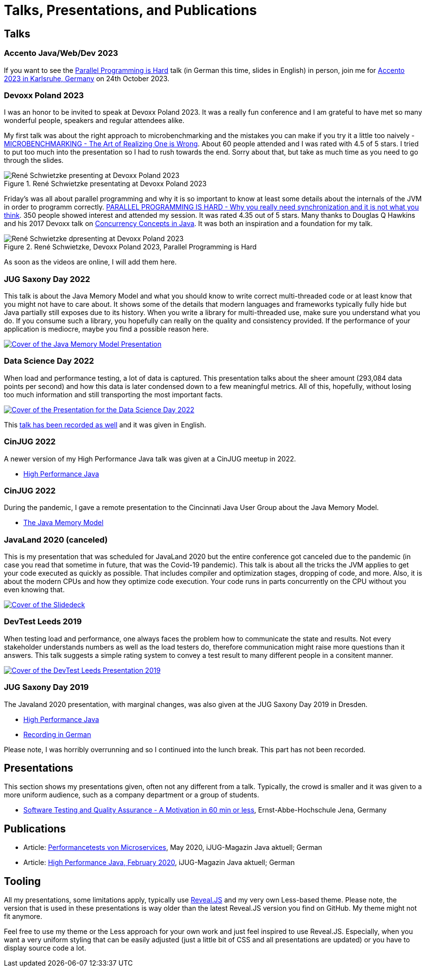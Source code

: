 = Talks, Presentations, and Publications
:jbake-type: page
:jbake-status: published
:jbake-tags: talks, presentations, publications
:description: Talks and presentations given at conferences or workshops as well as some publications.
:idprefix: talks-presentations-publications

== Talks

=== Accento Java/Web/Dev 2023

If you want to see the https://2023.accento.dev/talks/java-parallel-programming/[Parallel Programming is Hard] talk (in German this time, slides in English) in person, join me for https://2023.accento.dev/[Accento 2023 in Karlsruhe, Germany] on 24th October 2023.

=== Devoxx Poland 2023
I was an honor to be invited to speak at Devoxx Poland 2023. It was a really fun conference and I am grateful to have met so many wonderful people, speakers and regular attendees alike.

My first talk was about the right approach to microbenchmarking and the mistakes you can make if you try it a little too naively -  https://training.xceptance.com/java/500-the-art-of-microbenchmarking-devoxx-pl-2023.html[MICROBENCHMARKING - The Art of Realizing One is Wrong]. About 60 people attended and I was rated with 4.5 of 5 stars. I tried to put too much into the presentation so I had to rush towards the end. Sorry about that, but take as much time as you need to go through the slides.

.René Schwietzke presentating at Devoxx Poland 2023
image::/images/misc/devoxx-poland-2023-rene-schwietzke-microbenchmarking.jpg[René Schwietzke presenting at Devoxx Poland 2023, Microbenchmarking - The Art of Realizing One is Wrong]

Friday's was all about parallel programming and why it is so important to know at least some details about the internals of the JVM in order to programm correctly. https://training.xceptance.com/java/400-jmm-parallel-programming-is-hard-devoxx-poland-2023.html[PARALLEL PROGRAMMING IS HARD - Why you really need synchronization and it is not what you think]. 350 people showed interest and attended my session. It was rated 4.35 out of 5 stars. Many thanks to Douglas Q Hawkins and his 2017 Devoxx talk on https://www.youtube.com/watch?v=ADxUsCkWdbE[Concurrency Concepts in Java]. It was both an inspiration and a foundation for my talk.

.René Schwietzke, Devoxx Poland 2023, Parallel Programming is Hard
image::/images/misc/devoxx-poland-2023-rene-schwietzke-parallel-programming-is-hard.jpg[René Schwietzke dpresenting at Devoxx Poland 2023, Parallel Programming is Hard]

As soon as the videos are online, I will add them here.


=== JUG Saxony Day 2022
This talk is about the Java Memory Model and what you should know to write correct multi-threaded code or at least know that you might not have to care about. It shows some of the details that modern languages and frameworks typically fully hide but Java partially still exposes due to its history. When you write a library for multi-threaded use, make sure you understand what you do. If you consume such a library, you hopefully can really on the quality and consistency provided. If the performance of your application is mediocre, maybe you find a possible reason here.

[link=https://training.xceptance.com/java/400-jmm-jug-saxony-day-2022.html]
image::/images/pages/jug-saxony-day-2022-cover.jpg[Cover of the Java Memory Model Presentation]

=== Data Science Day 2022
When load and performance testing, a lot of data is captured. This presentation talks about the sheer amount (293,084 data points per second) and how this data is later condensed down to a few meaningful metrics. All of this, hopefully, without losing too much information and still transporting the most important facts.


[link=https://training.xceptance.com/qa-and-test/055-performance-testing-condense-down-data.html]
image::/images/pages/data-science-day-2022-cover.jpg[Cover of the Presentation for the Data Science Day 2022]

This https://www.db-thueringen.de/rsc/media/embed/AC1235CC552527E157C108F073A461797A9F1F82DBB6A8D567BDA578A5676932?objId=dbt_mods_00052084[talk has been recorded as well] and it was given in English.

=== CinJUG 2022
A newer version of my High Performance Java talk was given at a CinJUG meetup in 2022.

* https://training.xceptance.com/java/420-high-performance-cinjug-2022.html[High Performance Java]

=== CinJUG 2022
During the pandemic, I gave a remote presentation to the Cincinnati Java User Group about the Java Memory Model.

* https://training.xceptance.com/java/400-jmm.html[The Java Memory Model]

=== JavaLand 2020 (canceled)
This is my presentation that was scheduled for JavaLand 2020 but the entire conference got canceled due to the pandemic (in case you read that sometime in future, that was the Covid-19 pandemic). This talk is about all the tricks the JVM applies to get your code executed as quickly as possible. That includes compiler and optimization stages, dropping of code, and more. Also, it is about the modern CPUs and how they optimize code execution. Your code runs in parts concurrently on the CPU without you even knowing that.

[link=https://training.xceptance.com/java/420-high-performance-javaland-2020.html]
image::/images/pages/javaland2022-cover.jpg[Cover of the Slidedeck]

=== DevTest Leeds 2019
When testing load and performance, one always faces the problem how to communicate the state and results. Not every stakeholder understands numbers as well as the load testers do, therefore communication might raise more questions than it answers. This talk suggests a simple rating system to convey a test result to many different people in a consitent manner.

[link=https://training.xceptance.com/qa-and-test/050-performance-rating-system-devtest-leeds-2019.html]
image::/images/pages/devtest-leeds-2019-cover.jpg[Cover of the DevTest Leeds Presentation 2019]

=== JUG Saxony Day 2019
The Javaland 2020 presentation, with marginal changes, was also given at the JUG Saxony Day 2019 in Dresden.

* https://training.xceptance.com/java/420-high-performance.html[High Performance Java]
* https://www.youtube.com/watch?v=i3Asw44_Xk8[Recording in German]

Please note, I was horribly overrunning and so I continued into the lunch break. This part has not been recorded.

== Presentations
This section shows my presentations given, often not any different from a talk. Typically, the crowd is smaller and it was given to a more uniform audience, such as a company department or a group of students.

* https://training.xceptance.com/qa-and-test/000-motivation-software-test.html[Software Testing and Quality Assurance - A Motivation in 60 min or less], Ernst-Abbe-Hochschule Jena, Germany

== Publications
* Article: link:/documents/05_2020-Java_aktuell-Autor-Rene_Schwietzke-Performancetests_von_Microservices.pdf[Performancetests von Microservices], May 2020, iJUG-Magazin Java aktuell; German
* Article: link:/documents/02_2020-Java_aktuell-Autor-Rene_Schwietzke-High-Performance-Java-Hinter-den-Kulissen-von-Java.pdf[High Performance Java, February 2020], iJUG-Magazin Java aktuell; German

== Tooling
All my presentations, some limitations apply, typically use https://github.com/hakimel/reveal.js/[Reveal.JS] and my very own Less-based theme. Please note, the version that is used in these presentations is way older than the latest Reveal.JS version you find on GitHub. My theme might not fit anymore.

Feel free to use my theme or the Less approach for your own work and just feel inspired to use Reveal.JS. Especially, when you want a very uniform styling that can be easily adjusted (just a little bit of CSS and all presentations are updated) or you have to display source code a lot.
